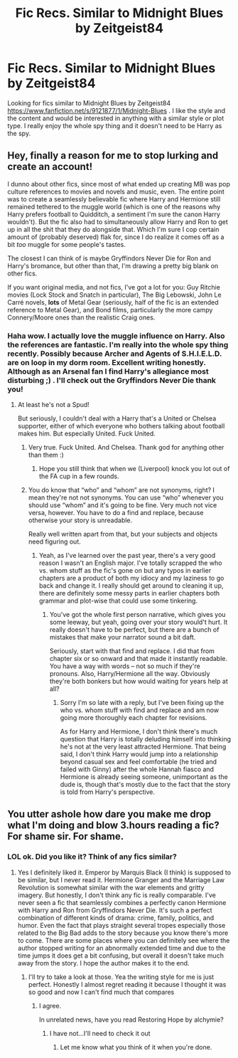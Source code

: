 #+TITLE: Fic Recs. Similar to Midnight Blues by Zeitgeist84

* Fic Recs. Similar to Midnight Blues by Zeitgeist84
:PROPERTIES:
:Author: Future2095
:Score: 10
:DateUnix: 1424457676.0
:DateShort: 2015-Feb-20
:FlairText: Request
:END:
Looking for fics similar to Midnight Blues by Zeitgeist84 [[https://www.fanfiction.net/s/9121877/1/Midnight-Blues]] . I like the style and the content and would be interested in anything with a similar style or plot type. I really enjoy the whole spy thing and it doesn't need to be Harry as the spy.


** Hey, finally a reason for me to stop lurking and create an account!

I dunno about other fics, since most of what ended up creating MB was pop culture references to movies and novels and music, even. The entire point was to create a seamlessly believable fic where Harry and Hermione still remained tethered to the muggle world (which is one of the reasons why Harry prefers football to Quidditch, a sentiment I'm sure the canon Harry wouldn't). But the fic also had to simultaneously allow Harry and Ron to get up in all the shit that they do alongside that. Which I'm sure I cop certain amount of (probably deserved) flak for, since I do realize it comes off as a bit /too/ muggle for some people's tastes.

The closest I can think of is maybe Gryffindors Never Die for Ron and Harry's bromance, but other than that, I'm drawing a pretty big blank on other fics.

If you want original media, and not fics, I've got a lot for you: Guy Ritchie movies (Lock Stock and Snatch in particular), The Big Lebowski, John Le Carré novels, *lots* of Metal Gear (seriously, half of the fic is an extended reference to Metal Gear), and Bond films, particularly the more campy Connery/Moore ones than the realistic Craig ones.
:PROPERTIES:
:Author: Zeitgeist84
:Score: 6
:DateUnix: 1424486321.0
:DateShort: 2015-Feb-21
:END:

*** Haha wow. I actually love the muggle influence on Harry. Also the references are fantastic. I'm really into the whole spy thing recently. Possibly because Archer and Agents of S.H.I.E.L.D. are on loop in my dorm room. Excellent writing honestly. Although as an Arsenal fan I find Harry's allegiance most disturbing ;) . I'll check out the Gryffindors Never Die thank you!
:PROPERTIES:
:Author: Future2095
:Score: 1
:DateUnix: 1424486809.0
:DateShort: 2015-Feb-21
:END:

**** At least he's not a Spud!

But seriously, I couldn't deal with a Harry that's a United or Chelsea supporter, either of which everyone who bothers talking about football makes him. But especially United. Fuck United.
:PROPERTIES:
:Author: Zeitgeist84
:Score: 2
:DateUnix: 1424486994.0
:DateShort: 2015-Feb-21
:END:

***** Very true. Fuck United. And Chelsea. Thank god for anything other than them :)
:PROPERTIES:
:Author: Future2095
:Score: 2
:DateUnix: 1424487791.0
:DateShort: 2015-Feb-21
:END:

****** Hope you still think that when we (Liverpool) knock you lot out of the FA cup in a few rounds.
:PROPERTIES:
:Author: Zeitgeist84
:Score: 1
:DateUnix: 1424544548.0
:DateShort: 2015-Feb-21
:END:


***** You do know that “who” and “whom” are not synonyms, right? I mean they're not not synonyms. You can use “who” whenever you should use “whom” and it's going to be fine. Very much not vice versa, however. You have to do a find and replace, because otherwise your story is unreadable.

Really well written apart from that, but your subjects and objects need figuring out.
:PROPERTIES:
:Author: PKSTEAD
:Score: 2
:DateUnix: 1424639597.0
:DateShort: 2015-Feb-23
:END:

****** Yeah, as I've learned over the past year, there's a very good reason I wasn't an English major. I've totally scrapped the who vs. whom stuff as the fic's gone on but any typos in earlier chapters are a product of both my idiocy and my laziness to go back and change it. I really should get around to cleaning it up, there are definitely some messy parts in earlier chapters both grammar and plot-wise that could use some tinkering.
:PROPERTIES:
:Author: Zeitgeist84
:Score: 2
:DateUnix: 1424674168.0
:DateShort: 2015-Feb-23
:END:

******* You've got the whole first person narrative, which gives you some leeway, but yeah, going over your story would't hurt. It really doesn't have to be perfect, but there are a bunch of mistakes that make your narrator sound a bit daft.

Seriously, start with that find and replace. I did that from chapter six or so onward and that made it instantly readable. You have a way with words -- not so much if they're pronouns. Also, Harry/Hermione all the way. Obviously they're both bonkers but how would waiting for years help at all?
:PROPERTIES:
:Author: PKSTEAD
:Score: 2
:DateUnix: 1424831665.0
:DateShort: 2015-Feb-25
:END:

******** Sorry I'm so late with a reply, but I've been fixing up the who vs. whom stuff with find and replace and am now going more thoroughly each chapter for revisions.

As for Harry and Hermione, I don't think there's much question that Harry is totally deluding himself into thinking he's not at the very least attracted Hermione. That being said, I don't think Harry would jump into a relationship beyond casual sex and feel comfortable (he tried and failed with Ginny) after the whole Hannah fiasco and Hermione is already seeing someone, unimportant as the dude is, though that's mostly due to the fact that the story is told from Harry's perspective.
:PROPERTIES:
:Author: Zeitgeist84
:Score: 2
:DateUnix: 1425139459.0
:DateShort: 2015-Feb-28
:END:


** You utter ashole how dare you make me drop what I'm doing and blow 3.hours reading a fic? For shame sir. For shame.
:PROPERTIES:
:Score: 2
:DateUnix: 1424479730.0
:DateShort: 2015-Feb-21
:END:

*** LOL ok. Did you like it? Think of any fics similar?
:PROPERTIES:
:Author: Future2095
:Score: 3
:DateUnix: 1424482214.0
:DateShort: 2015-Feb-21
:END:

**** Yes I definitely liked it. Emperor by Marquis Black (I think) is supposed to be similar, but I never read it. Hermione Granger and the Marriage Law Revolution is somewhat similar with the war elements and gritty imagery. But honestly, I don't think any fic is really comparable. I've never seen a fic that seamlessly combines a perfectly canon Hermione with Harry and Ron from Gryffindors Never Die. It's such a perfect combination of different kinds of drama: crime, family, politics, and humor. Even the fact that plays straight several tropes especially those related to the Big Bad adds to the story because you know there's more to come. There are some places where you can definitely see where the author stopped writing for an abnormally extended time and due to the time jumps it does get a bit confusing, but overall it doesn't take much away from the story. I hope the author makes it to the end.
:PROPERTIES:
:Score: 2
:DateUnix: 1424483929.0
:DateShort: 2015-Feb-21
:END:

***** I'll try to take a look at those. Yea the writing style for me is just perfect. Honestly I almost regret reading it because I thought it was so good and now I can't find much that compares
:PROPERTIES:
:Author: Future2095
:Score: 2
:DateUnix: 1424484240.0
:DateShort: 2015-Feb-21
:END:

****** I agree.

In unrelated news, have you read Restoring Hope by alchymie?
:PROPERTIES:
:Score: 1
:DateUnix: 1424485340.0
:DateShort: 2015-Feb-21
:END:

******* I have not...I'll need to check it out
:PROPERTIES:
:Author: Future2095
:Score: 2
:DateUnix: 1424486652.0
:DateShort: 2015-Feb-21
:END:

******** Let me know what you think of it when you're done.
:PROPERTIES:
:Score: 1
:DateUnix: 1424529787.0
:DateShort: 2015-Feb-21
:END:
